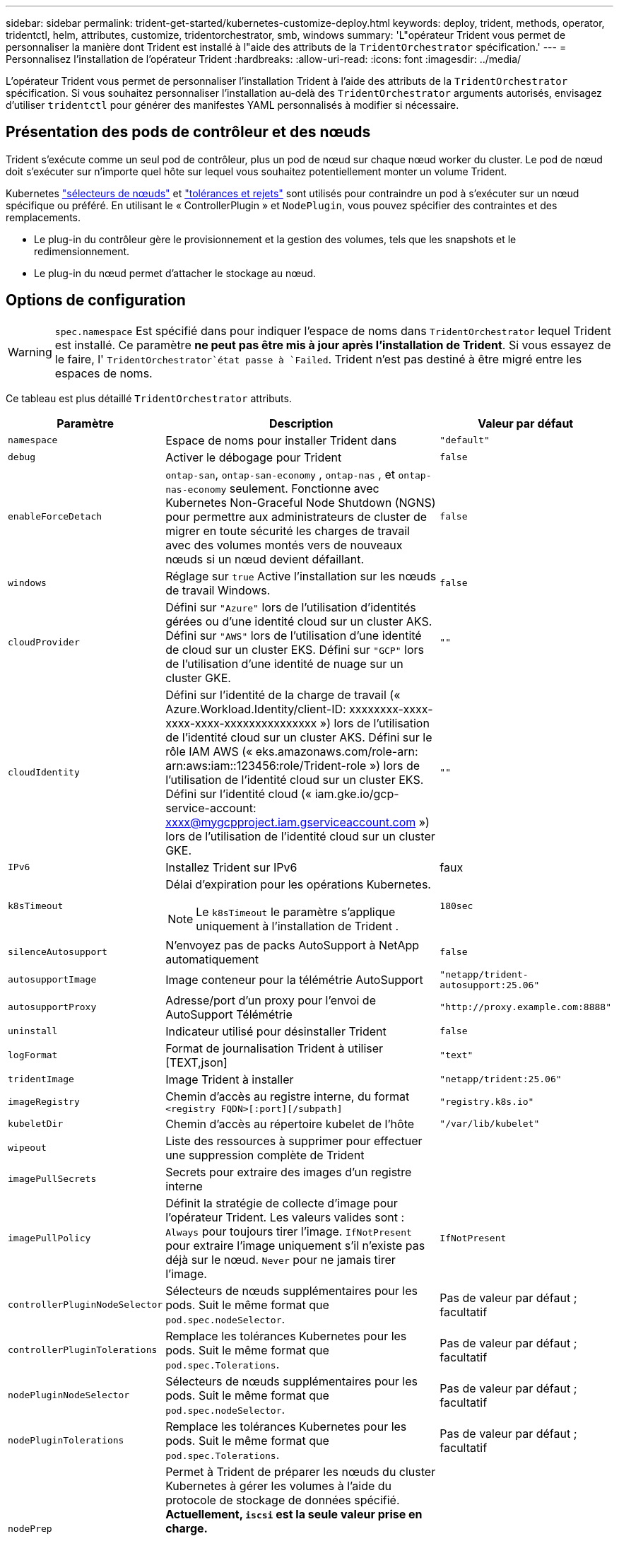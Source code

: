 ---
sidebar: sidebar 
permalink: trident-get-started/kubernetes-customize-deploy.html 
keywords: deploy, trident, methods, operator, tridentctl, helm, attributes, customize, tridentorchestrator, smb, windows 
summary: 'L"opérateur Trident vous permet de personnaliser la manière dont Trident est installé à l"aide des attributs de la `TridentOrchestrator` spécification.' 
---
= Personnalisez l'installation de l'opérateur Trident
:hardbreaks:
:allow-uri-read: 
:icons: font
:imagesdir: ../media/


[role="lead"]
L'opérateur Trident vous permet de personnaliser l'installation Trident à l'aide des attributs de la `TridentOrchestrator` spécification. Si vous souhaitez personnaliser l'installation au-delà des `TridentOrchestrator` arguments autorisés, envisagez d'utiliser `tridentctl` pour générer des manifestes YAML personnalisés à modifier si nécessaire.



== Présentation des pods de contrôleur et des nœuds

Trident s'exécute comme un seul pod de contrôleur, plus un pod de nœud sur chaque nœud worker du cluster. Le pod de nœud doit s'exécuter sur n'importe quel hôte sur lequel vous souhaitez potentiellement monter un volume Trident.

Kubernetes link:https://kubernetes.io/docs/concepts/scheduling-eviction/assign-pod-node/["sélecteurs de nœuds"^] et link:https://kubernetes.io/docs/concepts/scheduling-eviction/taint-and-toleration/["tolérances et rejets"^] sont utilisés pour contraindre un pod à s'exécuter sur un nœud spécifique ou préféré. En utilisant le « ControllerPlugin » et `NodePlugin`, vous pouvez spécifier des contraintes et des remplacements.

* Le plug-in du contrôleur gère le provisionnement et la gestion des volumes, tels que les snapshots et le redimensionnement.
* Le plug-in du nœud permet d'attacher le stockage au nœud.




== Options de configuration


WARNING: `spec.namespace` Est spécifié dans pour indiquer l'espace de noms dans `TridentOrchestrator` lequel Trident est installé. Ce paramètre *ne peut pas être mis à jour après l'installation de Trident*. Si vous essayez de le faire, l' `TridentOrchestrator`état passe à `Failed`. Trident n'est pas destiné à être migré entre les espaces de noms.

Ce tableau est plus détaillé `TridentOrchestrator` attributs.

[cols="1,2,1"]
|===
| Paramètre | Description | Valeur par défaut 


| `namespace` | Espace de noms pour installer Trident dans | `"default"` 


| `debug` | Activer le débogage pour Trident | `false` 


| `enableForceDetach` | `ontap-san`, `ontap-san-economy` , `ontap-nas` , et `ontap-nas-economy` seulement. Fonctionne avec Kubernetes Non-Graceful Node Shutdown (NGNS) pour permettre aux administrateurs de cluster de migrer en toute sécurité les charges de travail avec des volumes montés vers de nouveaux nœuds si un nœud devient défaillant. | `false` 


| `windows` | Réglage sur `true` Active l'installation sur les nœuds de travail Windows. | `false` 


| `cloudProvider`  a| 
Défini sur `"Azure"` lors de l'utilisation d'identités gérées ou d'une identité cloud sur un cluster AKS. Défini sur `"AWS"` lors de l'utilisation d'une identité de cloud sur un cluster EKS. Défini sur `"GCP"` lors de l'utilisation d'une identité de nuage sur un cluster GKE.
| `""` 


| `cloudIdentity`  a| 
Défini sur l'identité de la charge de travail (« Azure.Workload.Identity/client-ID: xxxxxxxx-xxxx-xxxx-xxxx-xxxxxxxxxxxxxxx ») lors de l'utilisation de l'identité cloud sur un cluster AKS. Défini sur le rôle IAM AWS (« eks.amazonaws.com/role-arn: arn:aws:iam::123456:role/Trident-role ») lors de l'utilisation de l'identité cloud sur un cluster EKS. Défini sur l'identité cloud (« iam.gke.io/gcp-service-account: xxxx@mygcpproject.iam.gserviceaccount.com ») lors de l'utilisation de l'identité cloud sur un cluster GKE.
| `""` 


| `IPv6` | Installez Trident sur IPv6 | faux 


| `k8sTimeout`  a| 
Délai d'expiration pour les opérations Kubernetes.


NOTE: Le `k8sTimeout` le paramètre s'applique uniquement à l'installation de Trident .
| `180sec` 


| `silenceAutosupport` | N'envoyez pas de packs AutoSupport à NetApp
automatiquement | `false` 


| `autosupportImage` | Image conteneur pour la télémétrie AutoSupport | `"netapp/trident-autosupport:25.06"` 


| `autosupportProxy` | Adresse/port d'un proxy pour l'envoi de AutoSupport
Télémétrie | `"http://proxy.example.com:8888"` 


| `uninstall` | Indicateur utilisé pour désinstaller Trident | `false` 


| `logFormat` | Format de journalisation Trident à utiliser [TEXT,json] | `"text"` 


| `tridentImage` | Image Trident à installer | `"netapp/trident:25.06"` 


| `imageRegistry` | Chemin d'accès au registre interne, du format
`<registry FQDN>[:port][/subpath]` | `"registry.k8s.io"` 


| `kubeletDir` | Chemin d'accès au répertoire kubelet de l'hôte | `"/var/lib/kubelet"` 


| `wipeout` | Liste des ressources à supprimer pour effectuer une suppression complète de Trident |  


| `imagePullSecrets` | Secrets pour extraire des images d'un registre interne |  


| `imagePullPolicy` | Définit la stratégie de collecte d'image pour l'opérateur Trident. Les valeurs valides sont :
`Always` pour toujours tirer l'image.
`IfNotPresent` pour extraire l'image uniquement s'il n'existe pas déjà sur le nœud.
`Never` pour ne jamais tirer l'image. | `IfNotPresent` 


| `controllerPluginNodeSelector` | Sélecteurs de nœuds supplémentaires pour les pods.	Suit le même format que `pod.spec.nodeSelector`. | Pas de valeur par défaut ; facultatif 


| `controllerPluginTolerations` | Remplace les tolérances Kubernetes pour les pods. Suit le même format que `pod.spec.Tolerations`. | Pas de valeur par défaut ; facultatif 


| `nodePluginNodeSelector` | Sélecteurs de nœuds supplémentaires pour les pods. Suit le même format que `pod.spec.nodeSelector`. | Pas de valeur par défaut ; facultatif 


| `nodePluginTolerations` | Remplace les tolérances Kubernetes pour les pods. Suit le même format que `pod.spec.Tolerations`. | Pas de valeur par défaut ; facultatif 


| `nodePrep`  a| 
Permet à Trident de préparer les nœuds du cluster Kubernetes à gérer les volumes à l'aide du protocole de stockage de données spécifié. *Actuellement, `iscsi` est la seule valeur prise en charge.*


NOTE: À partir d'OpenShift 4.19, la version minimale de Trident prise en charge pour cette fonctionnalité est 25.06.1.
|  


| `k8sAPIQPS`  a| 
La limite de requêtes par seconde (QPS) utilisée par le contrôleur lors de la communication avec le serveur API Kubernetes.  La valeur Burst est définie automatiquement en fonction de la valeur QPS.
| `100`; facultatif 


| `enableConcurrency`  a| 
Permet des opérations simultanées du contrôleur Trident pour un débit amélioré.


NOTE: *Aperçu technique* : Cette fonctionnalité est expérimentale dans NetApp Trident 25.06 et prend actuellement en charge des flux de travail parallèles limités avec le pilote ONTAP-SAN (protocoles iSCSI et FCP).
| faux 
|===

NOTE: Pour plus d'informations sur le formatage des paramètres du pod, reportez-vous à la section link:https://kubernetes.io/docs/concepts/scheduling-eviction/assign-pod-node/["Attribution de pods aux nœuds"^].



=== Détails sur le détachement forcé

Le détachement forcé est disponible pour `ontap-san` , `ontap-san-economy` , `ontap-nas` , et `ontap-nas-economy` seulement. Avant d’activer le détachement forcé, l’arrêt non gracieux du nœud (NGNS) doit être activé sur le cluster Kubernetes. NGNS est activé par défaut pour Kubernetes 1.28 et supérieur. Pour plus d'informations, reportez-vous à link:https://kubernetes.io/docs/concepts/cluster-administration/node-shutdown/#non-graceful-node-shutdown["Kubernetes : arrêt du nœud sans interruption"^] .


NOTE: Lorsque vous utilisez le `ontap-nas` pilote ou `ontap-nas-economy`, vous devez définir le `autoExportPolicy` paramètre de la configuration back-end sur `true` afin que Trident puisse restreindre l'accès au nœud Kubernetes avec la valeur taint appliquée à l'aide des règles d'exportation gérées.


WARNING: Comme Trident repose sur les NGN Kubernetes, ne supprimez pas les `out-of-service` nœuds défectueux avant que toutes les charges de travail non tolérables ne soient replanifiées. L'application ou la suppression imprudemment de cet outil peut compromettre la protection des données back-end.

Lorsque l'administrateur du cluster Kubernetes a appliqué le `node.kubernetes.io/out-of-service=nodeshutdown:NoExecute` taint au nœud et `enableForceDetach` est défini sur `true`, Trident détermine l'état du nœud et :

. Interrompez l'accès aux E/S du système dorsal pour les volumes montés sur ce nœud.
. Marquer l'objet de nœud Trident comme `dirty` (non sécurisé pour les nouvelles publications).
+

NOTE: Le contrôleur Trident rejette les nouvelles demandes de volume publiées jusqu'à ce que le nœud soit de nouveau qualifié (après avoir été marqué comme `dirty`) par le pod de nœud Trident. Toutes les charges de travail planifiées avec une demande de volume persistant montée (même lorsque le nœud du cluster est sain et prêt) ne seront pas acceptées tant que Trident ne pourra pas vérifier le nœud `clean` (compatibilité pour les nouvelles publications).



Lorsque l'intégrité du nœud est restaurée et que la taint est supprimée, Trident :

. Identifiez et nettoyez les chemins publiés obsolètes sur le nœud.
. Si le nœud est dans un `cleanable` état (le taint hors service a été supprimé et le nœud est à `Ready` l'état) et que tous les chemins obsolètes et publiés sont propres, Trident reprépare le nœud en tant que et autorise la publication de `clean` nouveaux volumes sur le nœud.




== Exemples de configurations

Vous pouvez utiliser les attributs dans<<Options de configuration>> lors de la définition `TridentOrchestrator` pour personnaliser votre installation.

.configuration personnalisée de base
[%collapsible]
====
Cet exemple, créé après l'exécution de `cat deploy/crds/tridentorchestrator_cr_imagepullsecrets.yaml` commande, représente une installation personnalisée de base :

[source, yaml]
----
apiVersion: trident.netapp.io/v1
kind: TridentOrchestrator
metadata:
  name: trident
spec:
  debug: true
  namespace: trident
  imagePullSecrets:
  - thisisasecret
----
====
.Sélecteurs de nœuds
[%collapsible]
====
Cet exemple installe Trident avec des sélecteurs de nœuds.

[source, yaml]
----
apiVersion: trident.netapp.io/v1
kind: TridentOrchestrator
metadata:
  name: trident
spec:
  debug: true
  namespace: trident
  controllerPluginNodeSelector:
    nodetype: master
  nodePluginNodeSelector:
    storage: netapp
----
====
.nœuds de travail Windows
[%collapsible]
====
Cet exemple, créé après l'exécution de `cat deploy/crds/tridentorchestrator_cr.yaml` commande, installe Trident sur un nœud de travail Windows.

[source, yaml]
----
apiVersion: trident.netapp.io/v1
kind: TridentOrchestrator
metadata:
  name: trident
spec:
  debug: true
  namespace: trident
  windows: true
----
====
.Gestion des identités sur un cluster AKS
[%collapsible]
====
Cet exemple installe Trident pour activer les identités gérées sur un cluster AKS.

[source, yaml]
----
apiVersion: trident.netapp.io/v1
kind: TridentOrchestrator
metadata:
  name: trident
spec:
  debug: true
  namespace: trident
  cloudProvider: "Azure"
----
====
.Identité cloud sur un cluster AKS
[%collapsible]
====
Cet exemple installe Trident pour une utilisation avec une identité cloud sur un cluster AKS.

[source, yaml]
----
apiVersion: trident.netapp.io/v1
kind: TridentOrchestrator
metadata:
  name: trident
spec:
  debug: true
  namespace: trident
  cloudProvider: "Azure"
  cloudIdentity: 'azure.workload.identity/client-id: xxxxxxxx-xxxx-xxxx-xxxx-xxxxxxxxxxx'

----
====
.Identité cloud sur un cluster EKS
[%collapsible]
====
Cet exemple installe Trident pour une utilisation avec une identité cloud sur un cluster AKS.

[source, yaml]
----
apiVersion: trident.netapp.io/v1
kind: TridentOrchestrator
metadata:
  name: trident
spec:
  debug: true
  namespace: trident
  cloudProvider: "AWS"
  cloudIdentity: "'eks.amazonaws.com/role-arn: arn:aws:iam::123456:role/trident-role'"
----
====
.Identité cloud pour GKE
[%collapsible]
====
Cet exemple installe Trident pour une utilisation avec une identité cloud sur un cluster GKE.

[source, yaml]
----
apiVersion: trident.netapp.io/v1
kind: TridentBackendConfig
metadata:
  name: backend-tbc-gcp-gcnv
spec:
  version: 1
  storageDriverName: google-cloud-netapp-volumes
  projectNumber: '012345678901'
  network: gcnv-network
  location: us-west2
  serviceLevel: Premium
  storagePool: pool-premium1
----
====